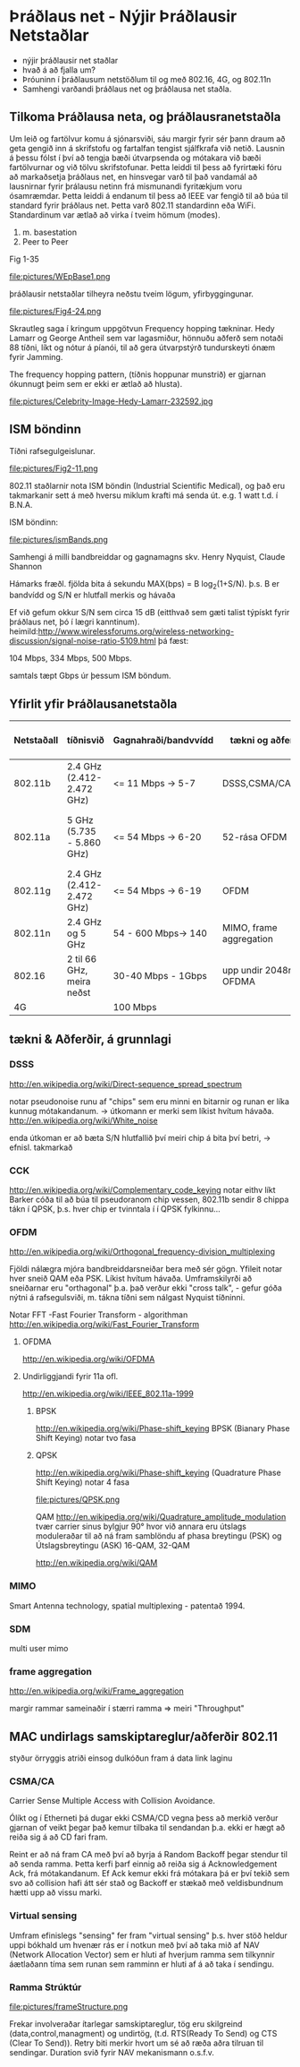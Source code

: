 * Þráðlaus net - Nýjir Þráðlausir Netstaðlar

- nýjir þráðlausir net staðlar
- hvað á að fjalla um?
- Þróuninn í þráðlausum netstöðlum til og með 802.16, 4G, og 802.11n
- Samhengi varðandi þráðlaus net og þráðlausa net staðla.

** Tilkoma Þráðlausa neta, og þráðlausranetstaðla

  Um leið og fartölvur komu á sjónarsviði, sáu margir fyrir sér þann draum að geta
gengið inn á skrifstofu og fartalfan tengist sjálfkrafa við netið.  Lausnin á þessu
fólst í því að tengja bæði útvarpsenda og mótakara við bæði fartölvurnar og við tölvu
skrifstofunar.  Þetta leiddi til þess að fyrirtæki fóru að markaðsetja þráðlaus net,
en hinsvegar varð til það vandamál að lausnirnar fyrir þrálausu netinn frá mismunandi
fyritækjum voru ósamræmdar.
  Þetta leiddi á endanum til þess að IEEE var fengið til að búa til standard fyrir 
þráðlaus net.  Þetta varð 802.11 standardinn eða WiFi.
Standardinum var ætlað að virka í tveim hömum (modes).
1. m. basestation
2. Peer to Peer

Fig 1-35

file:pictures/WEpBase1.png

 þráðlausir netstaðlar tilheyra neðstu tveim lögum, yfirbyggingunar.

file:pictures/Fig4-24.png

Skrautleg saga í kringum uppgötvun Frequency hopping tækninar.
Hedy Lamarr og George Antheil sem var lagasmiður, hönnuðu aðferð
sem notaði 88 tíðni, líkt og nótur á píanói, til að gera útvarpstýrð
tundurskeyti ónæm fyrir Jamming.

The frequency hopping pattern, (tíðnis hoppunar munstrið)
er gjarnan ókunnugt þeim sem er ekki er ætlað að hlusta).

file:pictures/Celebrity-Image-Hedy-Lamarr-232592.jpg


** ISM böndinn

 Tíðni rafsegulgeislunar.


file:pictures/Fig2-11.png

802.11 staðlarnir nota ISM böndin (Industrial Scientific Medical), og það eru
takmarkanir sett á með hversu miklum krafti má senda út. e.g. 1 watt t.d. í B.N.A.

ISM böndinn:

file:pictures/ismBands.png

Samhengi á milli bandbreiddar og gagnamagns
skv.
Henry Nyquist, Claude Shannon

Hámarks fræðl. fjölda bita á sekundu
MAX(bps) = B log_{2}(1+S/N).
þ.s. B er bandvídd og S/N er hlutfall merkis og hávaða

Ef við gefum okkur S/N sem circa 15 dB (eitthvað sem gæti talist týpískt fyrir þráðlaus net, þó í lægri kanntinum).
heimild:http://www.wirelessforums.org/wireless-networking-discussion/signal-noise-ratio-5109.html
þá fæst:

104 Mbps, 334 Mbps, 500 Mbps.

samtals tæpt Gbps úr þessum ISM böndum.

** Yfirlit yfir Þráðlausanetstaðla

| Netstaðall | tíðnisvið                 | Gagnahraði/bandvvídd | tækni og aðferðir        | Langdrægni                                            | kemur á markað | Athugasemdir                        |
|------------+---------------------------+----------------------+--------------------------+-------------------------------------------------------+----------------+-------------------------------------|
| 802.11b    | 2.4 GHz (2.412-2.472 GHz) | <=  11 Mbps -> 5-7   | DSSS,CSMA/CA,CCK         | 30m(11 Mbps), 90m (1 Mbps)                            |           1999 | Útvíkkun á 802.11, kom á undan a    |
| 802.11a    | 5 GHz (5.735 - 5.860 GHz) | <=  54 Mbps -> 6-20  | 52-rása OFDM             | örlítið minni en b, og veikari fyri veggjum. o.s.f.v. |           1999 | 5 GHz bandið er minna notað         |
| 802.11g    | 2.4 GHz (2.412-2.472 GHz) | <=  54 Mbps -> 6-19  | OFDM                     | 32m ,   95m                                           |           2003 |                                     |
| 802.11n    | 2.4 GHz og 5 GHz          | 54 - 600 Mbps-> 140  | MIMO, frame aggregation  | mismunandi                                            |           2009 | mimi notar mörg loftnet, ístað eins |
| 802.16     | 2 til 66 GHz, meira neðst | 30-40 Mbps - 1Gbps   | upp undir 2048rása OFDMA | 16 km LOS                                             |           2009 | stefnir í svipaða átt og 4G         |
| 4G         |                           | 100 Mbps             |                          |                                                       |                |                                     |




** tækni & Aðferðir, á grunnlagi

*** DSSS
http://en.wikipedia.org/wiki/Direct-sequence_spread_spectrum

notar pseudonoise runu af "chips" sem eru minni en bitarnir og runan
er líka kunnug mótakandanum.  -> útkomann er merki sem líkist hvítum hávaða.
http://en.wikipedia.org/wiki/White_noise

enda útkoman er að bæta S/N hlutfallið
því meiri chip á bita því betri, -> efnisl. takmarkað

*** CCK
http://en.wikipedia.org/wiki/Complementary_code_keying
notar eithv líkt Barker cóða til að búa til pseudoranom chip vessen,
802.11b sendir 8 chippa tákn í QPSK, þ.s. hver chip er tvinntala í í 
QPSK fylkinnu...
*** OFDM
http://en.wikipedia.org/wiki/Orthogonal_frequency-division_multiplexing

Fjöldi nálægra mjóra bandbreiddarsneiðar bera með sér gögn.  Yfileit notar hver sneið QAM
eða PSK.  Líkist hvítum hávaða.  Umframskilyrði að sneiðarnar eru "orthagonal" þ.a. það
verður ekki "cross talk", - gefur góða nýtni á rafsegulsviði, m. tákna tíðni sem nálgast
Nyquist tíðninni. 

Notar FFT -Fast Fourier Transform - algorithman
http://en.wikipedia.org/wiki/Fast_Fourier_Transform 
**** OFDMA
http://en.wikipedia.org/wiki/OFDMA

**** Undirliggjandi fyrir 11a ofl.
http://en.wikipedia.org/wiki/IEEE_802.11a-1999
***** BPSK 
http://en.wikipedia.org/wiki/Phase-shift_keying
BPSK (Bianary Phase Shift Keying) notar tvo fasa

***** QPSK
http://en.wikipedia.org/wiki/Phase-shift_keying
(Quadrature Phase Shift Keying) notar 4 fasa

file:pictures/QPSK.png


QAM
http://en.wikipedia.org/wiki/Quadrature_amplitude_modulation
tvær carrier sinus bylgjur 90° hvor við annara eru útslags moduleraðar
til að ná fram samblöndu af phasa breytingu (PSK) og Útslagsbreytingu (ASK) 
16-QAM, 32-QAM

http://en.wikipedia.org/wiki/QAM


*** MIMO
Smart Antenna technology,
spatial multiplexing - patentað 1994.

*** SDM
multi user mimo



*** frame aggregation
http://en.wikipedia.org/wiki/Frame_aggregation

margir rammar sameinaðir í stærri ramma => meiri "Throughput"



** MAC undirlags samskiptareglur/aðferðir 802.11
styður örryggis atriði einsog dulkóðun fram á data link laginu

*** CSMA/CA
Carrier Sense Multiple Access with Collision Avoidance.

  Ólíkt og í Etherneti þá dugar ekki CSMA/CD vegna þess að merkið verður gjarnan
of veikt þegar það kemur tilbaka til sendandan þ.a. ekki er hægt að reiða sig á að
CD fari fram. 
 
  Reint er að ná fram CA með því að byrja á Random Backoff þegar stendur til að 
senda ramma.  Þetta kerfi þarf einnig að reiða sig á Acknowledgement Ack, frá
mótakandanum.  Ef Ack kemur ekki frá mótakara þá er því tekið sem svo að collision
hafi átt sér stað og Backoff er stækað með veldisbundnum hætti upp að vissu marki.


*** Virtual sensing

  Umfram efinislegs "sensing" fer fram "virtual sensing" þ.s. hver stöð heldur uppi
bókhald um hvenær rás er í notkun með því að taka mið af NAV (Network Allocation Vector)
sem er hluti af hverjum ramma sem tilkynnir áætlaðann tíma sem runan sem ramminn er hluti
af á að taka í sendingu.

*** Ramma Strúktúr

file:pictures/frameStructure.png

Frekar involveraðar ítarlegar samskiptareglur, tög eru skilgreind (data,control,managment) og 
undirtög, (t.d. RTS(Ready To Send) og CTS (Clear To Send)). Retry biti merkir hvort um sé að
ræða aðra tilruan til sendingar. Duration svið fyrir NAV mekanismann o.s.f.v.
